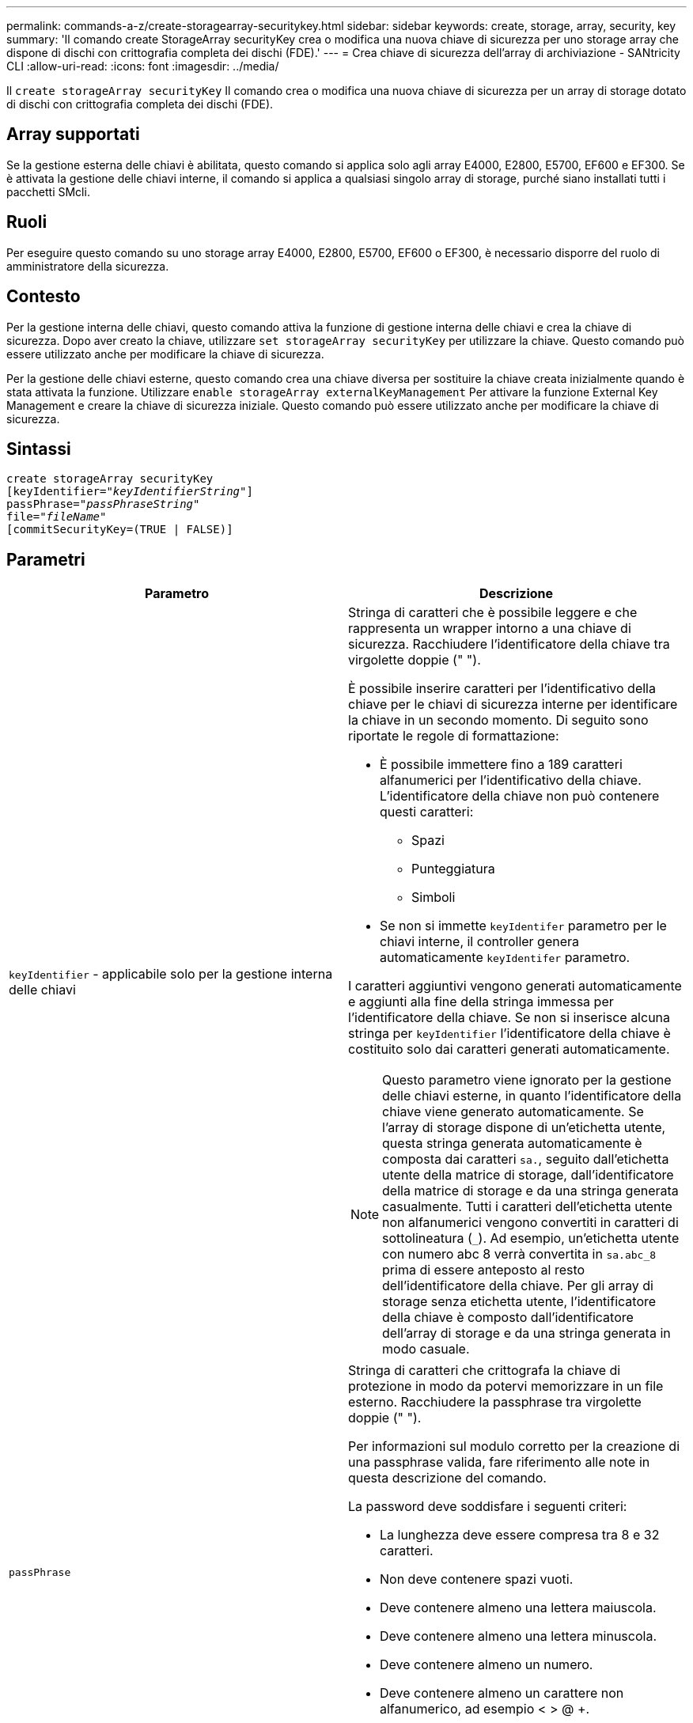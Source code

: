 ---
permalink: commands-a-z/create-storagearray-securitykey.html 
sidebar: sidebar 
keywords: create, storage, array, security, key 
summary: 'Il comando create StorageArray securityKey crea o modifica una nuova chiave di sicurezza per uno storage array che dispone di dischi con crittografia completa dei dischi (FDE).' 
---
= Crea chiave di sicurezza dell'array di archiviazione - SANtricity CLI
:allow-uri-read: 
:icons: font
:imagesdir: ../media/


[role="lead"]
Il `create storageArray securityKey` Il comando crea o modifica una nuova chiave di sicurezza per un array di storage dotato di dischi con crittografia completa dei dischi (FDE).



== Array supportati

Se la gestione esterna delle chiavi è abilitata, questo comando si applica solo agli array E4000, E2800, E5700, EF600 e EF300. Se è attivata la gestione delle chiavi interne, il comando si applica a qualsiasi singolo array di storage, purché siano installati tutti i pacchetti SMcli.



== Ruoli

Per eseguire questo comando su uno storage array E4000, E2800, E5700, EF600 o EF300, è necessario disporre del ruolo di amministratore della sicurezza.



== Contesto

Per la gestione interna delle chiavi, questo comando attiva la funzione di gestione interna delle chiavi e crea la chiave di sicurezza. Dopo aver creato la chiave, utilizzare `set storageArray securityKey` per utilizzare la chiave. Questo comando può essere utilizzato anche per modificare la chiave di sicurezza.

Per la gestione delle chiavi esterne, questo comando crea una chiave diversa per sostituire la chiave creata inizialmente quando è stata attivata la funzione. Utilizzare `enable storageArray externalKeyManagement` Per attivare la funzione External Key Management e creare la chiave di sicurezza iniziale. Questo comando può essere utilizzato anche per modificare la chiave di sicurezza.



== Sintassi

[source, cli, subs="+macros"]
----
create storageArray securityKey
[keyIdentifier=pass:quotes[_"keyIdentifierString"_]]
passPhrase=pass:quotes[_"passPhraseString"_
file=_"fileName"_]
[commitSecurityKey=(TRUE | FALSE)]
----


== Parametri

|===
| Parametro | Descrizione 


 a| 
`keyIdentifier` - applicabile solo per la gestione interna delle chiavi
 a| 
Stringa di caratteri che è possibile leggere e che rappresenta un wrapper intorno a una chiave di sicurezza. Racchiudere l'identificatore della chiave tra virgolette doppie (" ").

È possibile inserire caratteri per l'identificativo della chiave per le chiavi di sicurezza interne per identificare la chiave in un secondo momento. Di seguito sono riportate le regole di formattazione:

* È possibile immettere fino a 189 caratteri alfanumerici per l'identificativo della chiave. L'identificatore della chiave non può contenere questi caratteri:
+
** Spazi
** Punteggiatura
** Simboli


* Se non si immette `keyIdentifer` parametro per le chiavi interne, il controller genera automaticamente `keyIdentifer` parametro.


I caratteri aggiuntivi vengono generati automaticamente e aggiunti alla fine della stringa immessa per l'identificatore della chiave. Se non si inserisce alcuna stringa per `keyIdentifier` l'identificatore della chiave è costituito solo dai caratteri generati automaticamente.

[NOTE]
====
Questo parametro viene ignorato per la gestione delle chiavi esterne, in quanto l'identificatore della chiave viene generato automaticamente. Se l'array di storage dispone di un'etichetta utente, questa stringa generata automaticamente è composta dai caratteri `sa.`, seguito dall'etichetta utente della matrice di storage, dall'identificatore della matrice di storage e da una stringa generata casualmente. Tutti i caratteri dell'etichetta utente non alfanumerici vengono convertiti in caratteri di sottolineatura (`_`). Ad esempio, un'etichetta utente con numero abc 8 verrà convertita in `sa.abc_8` prima di essere anteposto al resto dell'identificatore della chiave. Per gli array di storage senza etichetta utente, l'identificatore della chiave è composto dall'identificatore dell'array di storage e da una stringa generata in modo casuale.

====


 a| 
`passPhrase`
 a| 
Stringa di caratteri che crittografa la chiave di protezione in modo da potervi memorizzare in un file esterno. Racchiudere la passphrase tra virgolette doppie (" ").

Per informazioni sul modulo corretto per la creazione di una passphrase valida, fare riferimento alle note in questa descrizione del comando.

La password deve soddisfare i seguenti criteri:

* La lunghezza deve essere compresa tra 8 e 32 caratteri.
* Non deve contenere spazi vuoti.
* Deve contenere almeno una lettera maiuscola.
* Deve contenere almeno una lettera minuscola.
* Deve contenere almeno un numero.
* Deve contenere almeno un carattere non alfanumerico, ad esempio < > @ +.


[NOTE]
====
Se la password non soddisfa questi criteri, viene visualizzato un messaggio di errore e viene richiesto di riprovare a eseguire il comando.

====


 a| 
`file`
 a| 
Il percorso del file e il nome del file in cui si desidera salvare la chiave di sicurezza. Ad esempio:

[listing]
----
file="C:\Program Files\CLI\sup\drivesecurity.slk"
----
[NOTE]
====
Il nome del file deve avere un'estensione di `.slk` .

====
Racchiudere il percorso e il nome del file tra virgolette doppie (" ").



 a| 
`commitSecurityKey` - applicabile solo per la gestione interna delle chiavi
 a| 
Questo parametro impegna la chiave di sicurezza nell'array di storage per tutti i dischi FDE e i controller. Una volta che la chiave di sicurezza è stata confermata, è necessaria una chiave per accedere ai dati sulle unità abilitate per la sicurezza nell'array di storage. I dati possono essere letti o modificati solo utilizzando una chiave e il disco non può mai essere utilizzato in una modalità non sicura senza rendere i dati inutili o cancellare completamente il disco.

Il valore predefinito è FALSE. Se questo parametro è impostato su FALSE, inviare un messaggio separato `set storageArray securityKey` per assegnare la chiave di sicurezza all'array di storage.

|===


== Livello minimo del firmware

7.40, introdotto per la gestione interna delle chiavi

8.40, introdotto per la gestione esterna delle chiavi
